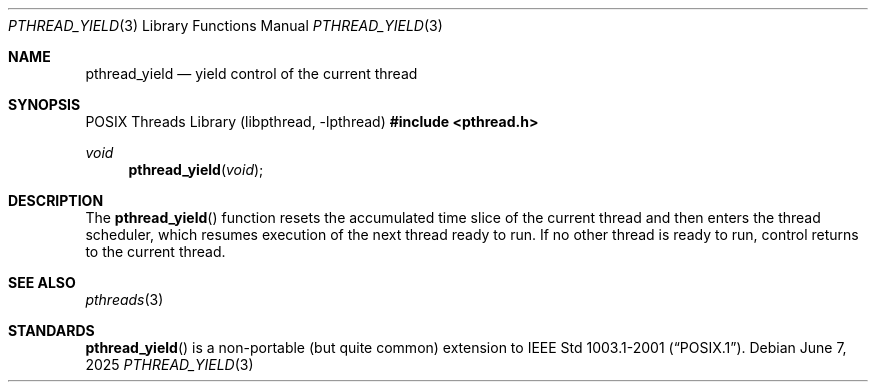 .\" $OpenBSD: pthread_yield.3,v 1.6 2025/06/07 00:16:52 schwarze Exp $
.\"
.\" PUBLIC DOMAIN: No Rights Reserved. Marco S Hyman <marc@snafu.org>
.\"
.Dd $Mdocdate: June 7 2025 $
.Dt PTHREAD_YIELD 3
.Os
.Sh NAME
.Nm pthread_yield
.Nd yield control of the current thread
.Sh SYNOPSIS
.Lb libpthread
.In pthread.h
.Ft void
.Fn pthread_yield "void"
.Sh DESCRIPTION
The
.Fn pthread_yield
function resets the accumulated time slice of the current thread and then
enters the thread scheduler, which resumes execution of the next thread ready
to run.
If no other thread is ready to run, control returns to the current thread.
.Sh SEE ALSO
.Xr pthreads 3
.Sh STANDARDS
.Fn pthread_yield
is a non-portable (but quite common) extension to
.St -p1003.1-2001 .
